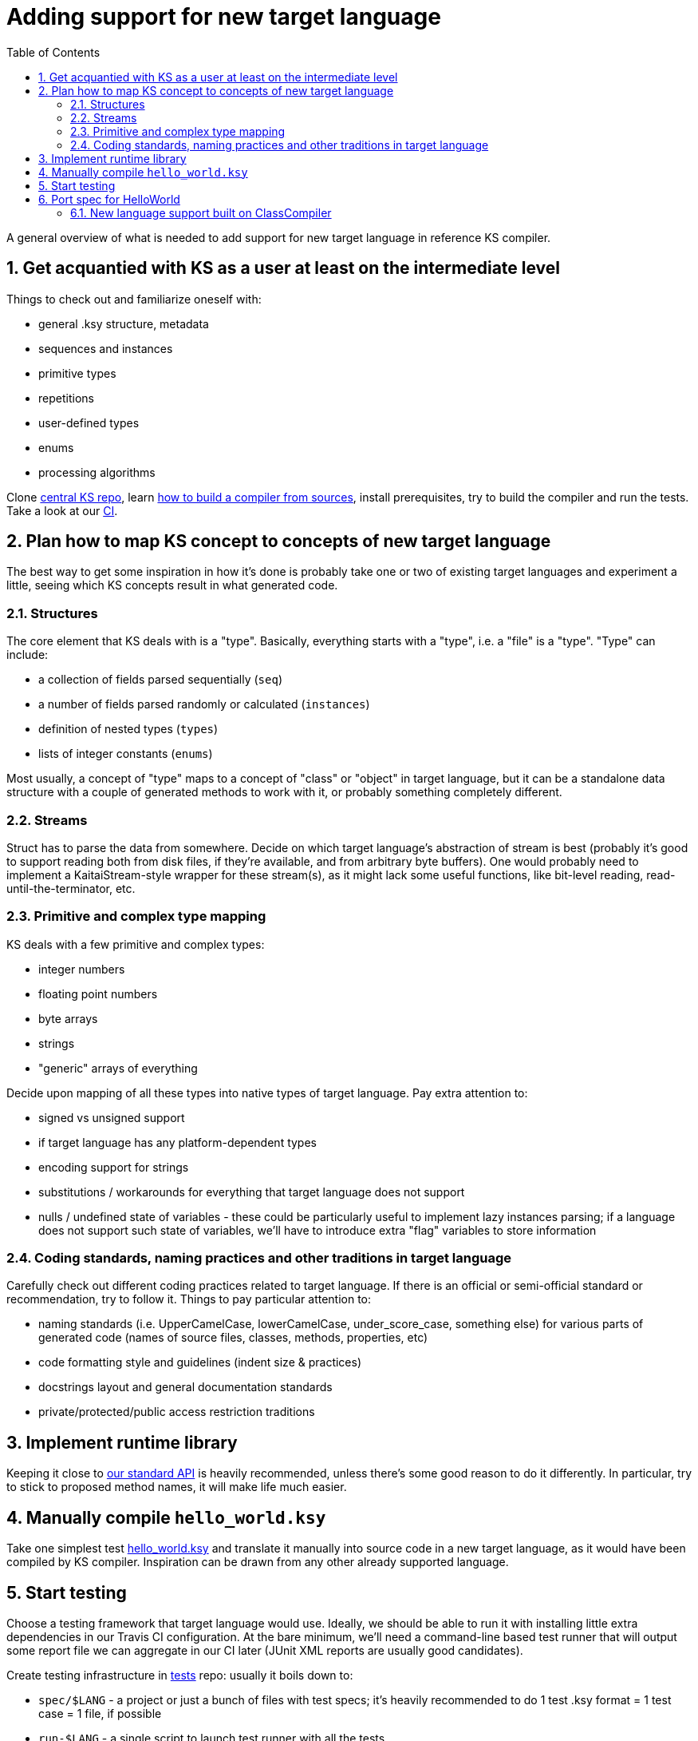 = Adding support for new target language
:toc:
:numbered:

A general overview of what is needed to add support for new target language in reference KS compiler.

== Get acquantied with KS as a user at least on the intermediate level

Things to check out and familiarize oneself with:

* general .ksy structure, metadata
* sequences and instances
* primitive types
* repetitions
* user-defined types
* enums
* processing algorithms

Clone https://github.com/kaitai-io/kaitai_struct/[central KS repo], learn <<developers.adoc#,how to build a compiler from sources>>, install prerequisites, try to build the compiler and run the tests. Take a look at our https://ci.kaitai.io/[CI].

== Plan how to map KS concept to concepts of new target language

The best way to get some inspiration in how it's done is probably take one or two of existing target languages and experiment a little, seeing which KS concepts result in what generated code.

=== Structures

The core element that KS deals with is a "type". Basically, everything starts with a "type", i.e. a "file" is a "type". "Type" can include:

* a collection of fields parsed sequentially (`seq`)
* a number of fields parsed randomly or calculated (`instances`)
* definition of nested types (`types`)
* lists of integer constants (`enums`)

Most usually, a concept of "type" maps to a concept of "class" or "object" in target language, but it can be a standalone data structure with a couple of generated methods to work with it, or probably something completely different.

=== Streams

Struct has to parse the data from somewhere. Decide on which target language's abstraction of stream is best (probably it's good to support reading both from disk files, if they're available, and from arbitrary byte buffers). One would probably need to implement a KaitaiStream-style wrapper for these stream(s), as it might lack some useful functions, like bit-level reading, read-until-the-terminator, etc.

=== Primitive and complex type mapping

KS deals with a few primitive and complex types:

* integer numbers
* floating point numbers
* byte arrays
* strings
* "generic" arrays of everything

Decide upon mapping of all these types into native types of target language. Pay extra attention to:

* signed vs unsigned support
* if target language has any platform-dependent types
* encoding support for strings
* substitutions / workarounds for everything that target language does not support
* nulls / undefined state of variables - these could be particularly useful to implement lazy instances parsing; if a language does not support such state of variables, we'll have to introduce extra "flag" variables to store information

=== Coding standards, naming practices and other traditions in target language

Carefully check out different coding practices related to target language. If there is an official or semi-official standard or recommendation, try to follow it. Things to pay particular attention to:

* naming standards (i.e. UpperCamelCase, lowerCamelCase, under_score_case, something else) for various parts of generated code (names of source files, classes, methods, properties, etc)
* code formatting style and guidelines (indent size & practices)
* docstrings layout and general documentation standards
* private/protected/public access restriction traditions

== Implement runtime library

Keeping it close to <<stream_api.adoc#,our standard API>> is heavily recommended, unless there's some good reason to do it differently. In particular, try to stick to proposed method names, it will make life much easier.

== Manually compile `hello_world.ksy`

Take one simplest test https://github.com/kaitai-io/kaitai_struct_tests/blob/master/formats/hello_world.ksy[hello_world.ksy] and translate it manually into source code in a new target language, as it would have been compiled by KS compiler. Inspiration can be drawn from any other already supported language.

== Start testing

Choose a testing framework that target language would use. Ideally, we should be able to run it with installing little extra dependencies in our Travis CI configuration. At the bare minimum, we'll need a command-line based test runner that will output some report file we can aggregate in our CI later (JUnit XML reports are usually good candidates).

Create testing infrastructure in https://github.com/kaitai-io/kaitai_struct_tests[tests] repo: usually it boils down to:

* `spec/$LANG` - a project or just a bunch of files with test specs; it's heavily recommended to do 1 test .ksy format = 1 test case = 1 file, if possible
* `run-$LANG` - a single script to launch test runner with all the tests

== Port spec for HelloWorld

Port spec for HelloWorld test to new target language and make it work with manually compiled `hello_world.ksy`.

As explained in [developers_intro.adoc], when developing support for a new language you can either inherit from ClassCompiler (which assumes you are building an object-oriented class structure) or AbstractCompiler (where nearly all implementations details are left up to you).

=== New language support built on ClassCompiler

When implementing your new langauge you will need to create at least two new files,

1. kaitai_struct_compiler\shared\src\main\scala\io\kaitai\struct\{YourLang}ClassCompiler.scala
2. kaitai_struct_compiler\shared\src\main\scala\io\kaitai\struct\languages\{YourLang}Compiler.scala

**{YourLang}ClassCompiler.scala** dictates the high-level function calls that print your code with the `CompileClass` method.

**{YourLang}Compiler.scala** contains functions that generate the header and function definition files - these functions are specific to your language.

Note that **{YourLang}ClassCompiler.scala** typically calls methods that are defined in `ConstructClassCompiler.scala`.  The methods defined in `ConstructClassCompiler.scala` then reference `lang.method()` and these methods are defined as override methods in **{YourLang}Compiler.scala**.